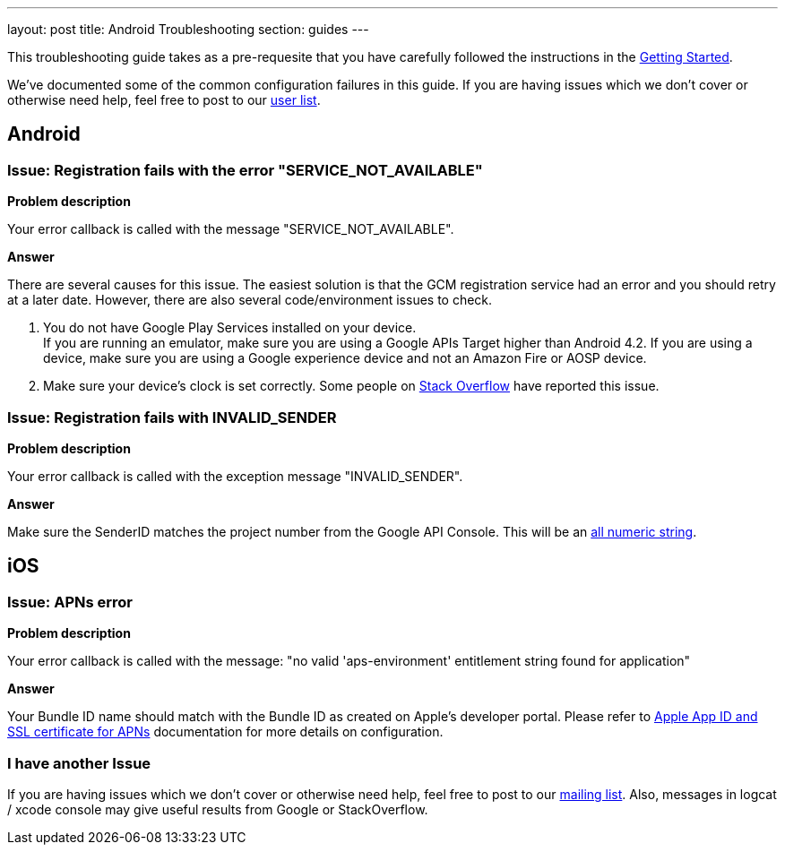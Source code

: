 ---
layout: post
title: Android Troubleshooting
section: guides
---


This troubleshooting guide takes as a pre-requesite that you have carefully followed the instructions in the link:/docs/guides/aerogear-cordova/AerogearCordovaPush/[Getting Started].

We've documented some of the common configuration failures in this guide.  If you are having issues which we don't cover or otherwise need help, feel free to post to our link:https://lists.jboss.org/mailman/listinfo/aerogear-users/[user list].

## Android

### Issue: Registration fails with the error "SERVICE_NOT_AVAILABLE"

*Problem description*

Your error callback is called with the message "SERVICE_NOT_AVAILABLE".

*Answer*

There are several causes for this issue.  The easiest solution is that the GCM registration service had an error and you should retry at a later date.  However, there are also several code/environment issues to check.

. You do not have Google Play Services installed on your device. +
If you are running an emulator, make sure you are using a Google APIs Target higher than Android 4.2. If you are using a device, make sure you are using a Google experience device and not an Amazon Fire or AOSP device.

. Make sure your device's clock is set correctly.  Some people on link:http://stackoverflow.com/questions/17188982/how-to-fix-google-cloud-messaging-registration-error-service-not-available[Stack Overflow] have reported this issue.

### Issue: Registration fails with INVALID_SENDER

*Problem description*

Your error callback is called with the exception message "INVALID_SENDER".

*Answer*

Make sure the SenderID matches the project number from the Google API Console.  This will be an link:../../aerogear-push-android/img/gcc_3.png[all numeric string].

## iOS

### Issue: APNs error

*Problem description*

Your error callback is called with the message: "no valid 'aps-environment' entitlement string found for application"

*Answer*

Your Bundle ID name should match with the Bundle ID as created on Apple's developer portal. Please refer to link:../../aerogear-push-ios/app-id-ssl-certificate-apns[Apple App ID and SSL certificate for APNs] documentation for more details on configuration.

### I have another Issue

If you are having issues which we don't cover or otherwise need help, feel free to post to our link:https://lists.jboss.org/mailman/listinfo/aerogear-users[mailing list].  Also, messages in logcat / xcode console may give useful results from Google or StackOverflow.
